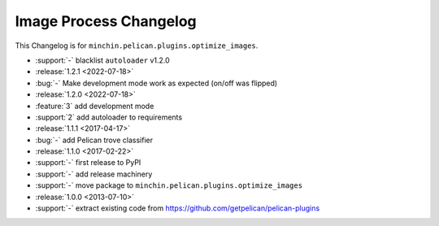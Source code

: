 Image Process Changelog
=======================

This Changelog is for ``minchin.pelican.plugins.optimize_images``.

- :support:`-` blacklist ``autoloader`` v1.2.0
- :release:`1.2.1 <2022-07-18>`
- :bug:`-` Make development mode work as expected (on/off was flipped)
- :release:`1.2.0 <2022-07-18>`
- :feature:`3` add development mode
- :support:`2` add autoloader to requirements 
- :release:`1.1.1 <2017-04-17>`
- :bug:`-` add Pelican trove classifier
- :release:`1.1.0 <2017-02-22>`
- :support:`-` first release to PyPI
- :support:`-` add release machinery
- :support:`-` move package to ``minchin.pelican.plugins.optimize_images``
- :release:`1.0.0 <2013-07-10>`
- :support:`-` extract existing code from
  https://github.com/getpelican/pelican-plugins
